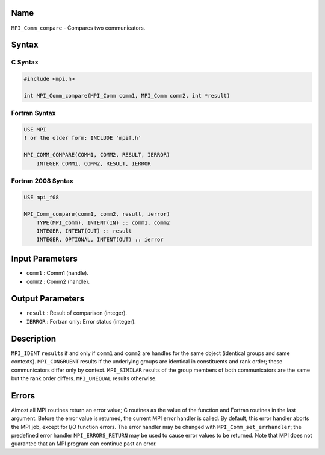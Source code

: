 Name
====

``MPI_Comm_compare`` - Compares two communicators.

Syntax
======

C Syntax
--------

.. code:: c

   #include <mpi.h>

   int MPI_Comm_compare(MPI_Comm comm1, MPI_Comm comm2, int *result)

Fortran Syntax
--------------

.. code:: fortran

   USE MPI
   ! or the older form: INCLUDE 'mpif.h'

   MPI_COMM_COMPARE(COMM1, COMM2, RESULT, IERROR)
       INTEGER COMM1, COMM2, RESULT, IERROR

Fortran 2008 Syntax
-------------------

.. code:: fortran

   USE mpi_f08

   MPI_Comm_compare(comm1, comm2, result, ierror)
       TYPE(MPI_Comm), INTENT(IN) :: comm1, comm2
       INTEGER, INTENT(OUT) :: result
       INTEGER, OPTIONAL, INTENT(OUT) :: ierror

Input Parameters
================

-  ``comm1`` : Comm1 (handle).
-  ``comm2`` : Comm2 (handle).

Output Parameters
=================

-  ``result`` : Result of comparison (integer).
-  ``IERROR`` : Fortran only: Error status (integer).

Description
===========

``MPI_IDENT`` ``result``\ s if and only if ``comm1`` and ``comm2`` are
handles for the same object (identical groups and same contexts).
``MPI_CONGRUENT`` results if the underlying groups are identical in
constituents and rank order; these communicators differ only by context.
``MPI_SIMILAR`` results of the group members of both communicators are
the same but the rank order differs. ``MPI_UNEQUAL`` results otherwise.

Errors
======

Almost all MPI routines return an error value; C routines as the value
of the function and Fortran routines in the last argument. Before the
error value is returned, the current MPI error handler is called. By
default, this error handler aborts the MPI job, except for I/O function
errors. The error handler may be changed with
``MPI_Comm_set_errhandler``; the predefined error handler
``MPI_ERRORS_RETURN`` may be used to cause error values to be returned.
Note that MPI does not guarantee that an MPI program can continue past
an error.
